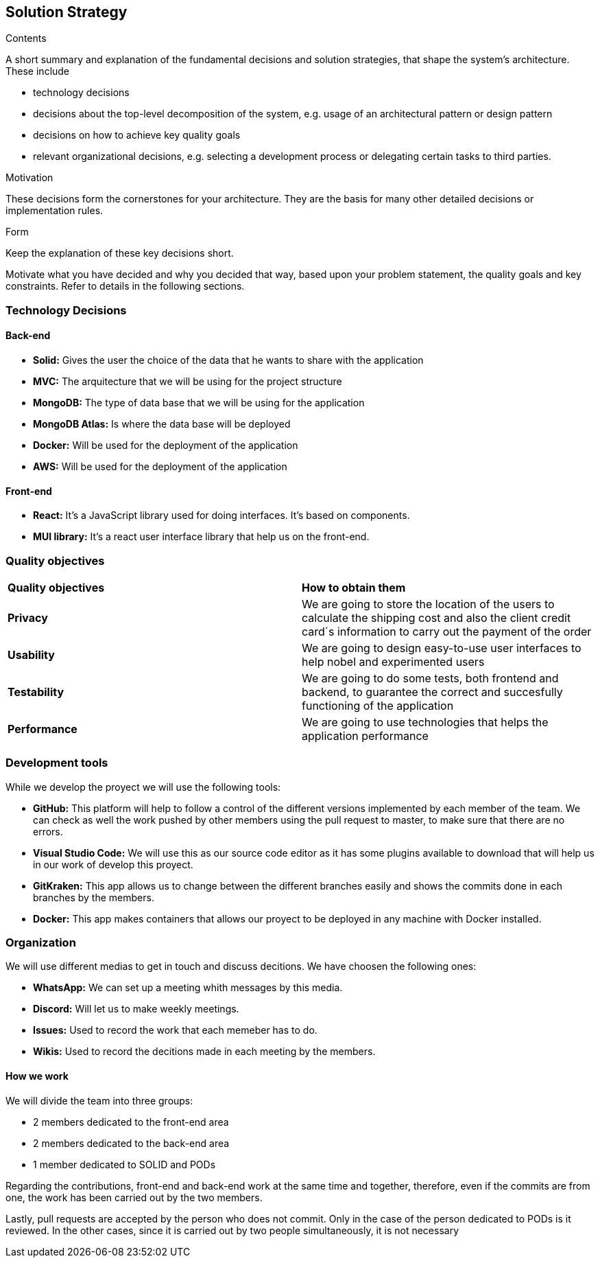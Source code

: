 [[section-solution-strategy]]
== Solution Strategy


[role="arc42help"]
****
.Contents
A short summary and explanation of the fundamental decisions and solution strategies, that shape the system's architecture. These include

* technology decisions
* decisions about the top-level decomposition of the system, e.g. usage of an architectural pattern or design pattern
* decisions on how to achieve key quality goals
* relevant organizational decisions, e.g. selecting a development process or delegating certain tasks to third parties.

.Motivation
These decisions form the cornerstones for your architecture. They are the basis for many other detailed decisions or implementation rules.

.Form
Keep the explanation of these key decisions short.

Motivate what you have decided and why you decided that way,
based upon your problem statement, the quality goals and key constraints.
Refer to details in the following sections.
****

=== Technology Decisions
==== Back-end

* **Solid:** Gives the user the choice of the data that he wants to share with the application
* **MVC:** The arquitecture that we will be using for the project structure
* **MongoDB:** The type of data base that we will be using for the application
* **MongoDB Atlas:** Is where the data base will be deployed
* **Docker:** Will be used for the deployment of the application
* **AWS:** Will be used for the deployment of the application

==== Front-end

* **React:** It's a JavaScript library used for doing interfaces. It's based on components.
* **MUI library:** It's a react user interface library that help us on the front-end. 

=== Quality objectives

|===
|**Quality objectives**| **How to obtain them**
|**Privacy**| We are going to store the location of the users to calculate the shipping cost and also the client credit card´s information to carry out the payment of the order
|**Usability**| We are going to design easy-to-use user interfaces to help nobel and experimented users
|**Testability**| We are going to do some tests, both frontend and backend, to guarantee the correct and succesfully functioning of the application
|**Performance**| We are going to use technologies that helps the application performance
|===

=== Development tools

While we develop the proyect we will use the following tools:

* **GitHub:** This platform will help to follow a control of the different versions implemented by each member of the team. We can check as well the work pushed by other members using the pull request to master, to make sure that there are no errors.
* **Visual Studio Code:** We will use this as our source code editor as it has some plugins available to download that will help us in our work of develop this proyect.
* **GitKraken:** This app allows us to change between the different branches easily and shows the commits done in each branches by the members.
* **Docker:** This app makes containers that allows our proyect to be deployed in any machine with Docker installed.

=== Organization

We will use different medias to get in touch and discuss decitions. We have choosen the following ones:

* **WhatsApp:** We can set up a meeting whith messages by this media.
* **Discord:** Will let us to make weekly meetings.
* **Issues:** Used to record the work that each memeber has to do.
* **Wikis:** Used to record the decitions made in each meeting by the members.

==== How we work

We will divide the team into three groups:

* 2 members dedicated to the front-end area
* 2 members dedicated to the back-end area
* 1 member dedicated to SOLID and PODs

Regarding the contributions, front-end and back-end work at the same time and together, therefore, even if the commits are from one, the work has been carried out by the two members.

Lastly, pull requests are accepted by the person who does not commit. Only in the case of the person dedicated to PODs is it reviewed. In the other cases, since it is carried out by two people simultaneously, it is not necessary